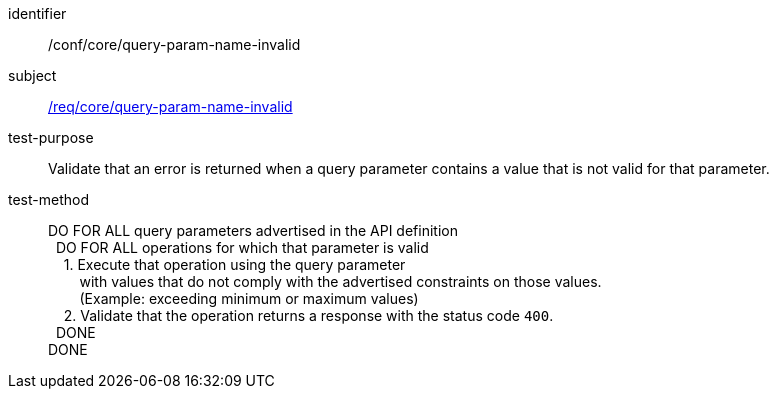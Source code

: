 ////
[[ats_core_query-param-name-invalid]]
[width="90%",cols="2,6a"]
|===
^|*Abstract Test {counter:ats-id}* |*/conf/core/query-param-name-invalid*
^|Test Purpose |Validate that an error is returned when a query parameter contains a value that is not valid for that parameter.
^|Requirement |<<req_core_query-param-name-invalid,/req/core/query-param-name-invalid>>
^|Test Method |DO FOR ALL query parameters advertised in the API definition +
{nbsp}{nbsp}DO FOR ALL operations for which that parameter is valid +
{nbsp}{nbsp}{nbsp}{nbsp}1. Execute that operation using the query parameter +
{nbsp}{nbsp}{nbsp}{nbsp}{nbsp}{nbsp}{nbsp}{nbsp}with values that do not comply with the advertised constraints on those values. +
{nbsp}{nbsp}{nbsp}{nbsp}{nbsp}{nbsp}{nbsp}{nbsp}(Example: exceeding minimum or maximum values) +
{nbsp}{nbsp}{nbsp}{nbsp}2. Validate that the operation returns a response with the status code `400`. +
{nbsp}{nbsp}DONE +
DONE
|===
////

[[ats_core_query-param-name-invalid]]
[abstract_test]
====
[%metadata]
identifier:: /conf/core/query-param-name-invalid
subject:: <<req_core_query-param-name-invalid,/req/core/query-param-name-invalid>>
test-purpose:: Validate that an error is returned when a query parameter contains a value that is not valid for that parameter.
test-method::
+
--
DO FOR ALL query parameters advertised in the API definition +
{nbsp}{nbsp}DO FOR ALL operations for which that parameter is valid +
{nbsp}{nbsp}{nbsp}{nbsp}1. Execute that operation using the query parameter +
{nbsp}{nbsp}{nbsp}{nbsp}{nbsp}{nbsp}{nbsp}{nbsp}with values that do not comply with the advertised constraints on those values. +
{nbsp}{nbsp}{nbsp}{nbsp}{nbsp}{nbsp}{nbsp}{nbsp}(Example: exceeding minimum or maximum values) +
{nbsp}{nbsp}{nbsp}{nbsp}2. Validate that the operation returns a response with the status code `400`. +
{nbsp}{nbsp}DONE +
DONE
--
====
